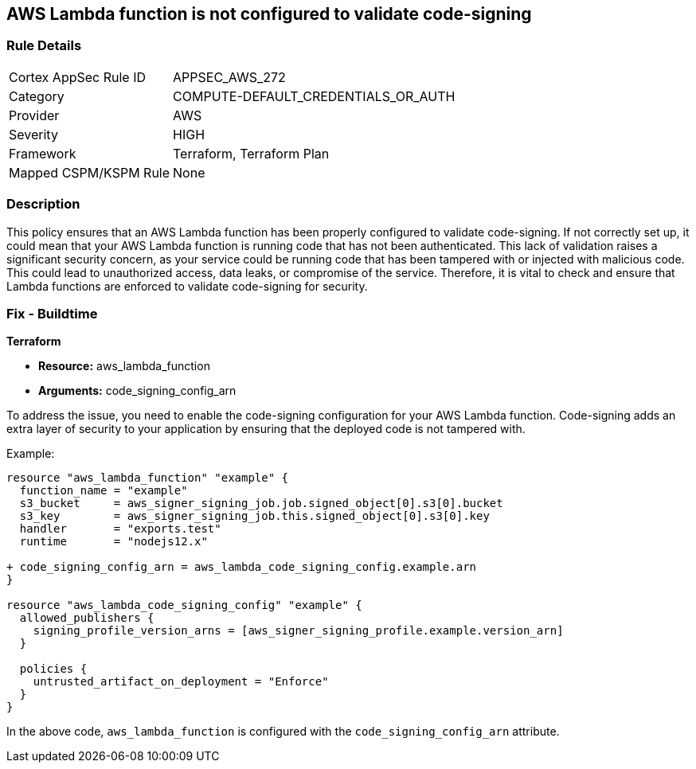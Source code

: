
== AWS Lambda function is not configured to validate code-signing

=== Rule Details

[cols="1,2"]
|===
|Cortex AppSec Rule ID |APPSEC_AWS_272
|Category |COMPUTE-DEFAULT_CREDENTIALS_OR_AUTH
|Provider |AWS
|Severity |HIGH
|Framework |Terraform, Terraform Plan
|Mapped CSPM/KSPM Rule |None
|===


=== Description

This policy ensures that an AWS Lambda function has been properly configured to validate code-signing. If not correctly set up, it could mean that your AWS Lambda function is running code that has not been authenticated. This lack of validation raises a significant security concern, as your service could be running code that has been tampered with or injected with malicious code. This could lead to unauthorized access, data leaks, or compromise of the service. Therefore, it is vital to check and ensure that Lambda functions are enforced to validate code-signing for security.

=== Fix - Buildtime

*Terraform*

* *Resource:* aws_lambda_function
* *Arguments:* code_signing_config_arn

To address the issue, you need to enable the code-signing configuration for your AWS Lambda function. Code-signing adds an extra layer of security to your application by ensuring that the deployed code is not tampered with.

Example:

[source,go]
----
resource "aws_lambda_function" "example" {
  function_name = "example"
  s3_bucket     = aws_signer_signing_job.job.signed_object[0].s3[0].bucket
  s3_key        = aws_signer_signing_job.this.signed_object[0].s3[0].key
  handler       = "exports.test"
  runtime       = "nodejs12.x"

+ code_signing_config_arn = aws_lambda_code_signing_config.example.arn
}

resource "aws_lambda_code_signing_config" "example" {
  allowed_publishers {
    signing_profile_version_arns = [aws_signer_signing_profile.example.version_arn]
  }

  policies {
    untrusted_artifact_on_deployment = "Enforce"
  }
}
----

In the above code, `aws_lambda_function` is configured with the `code_signing_config_arn` attribute.
